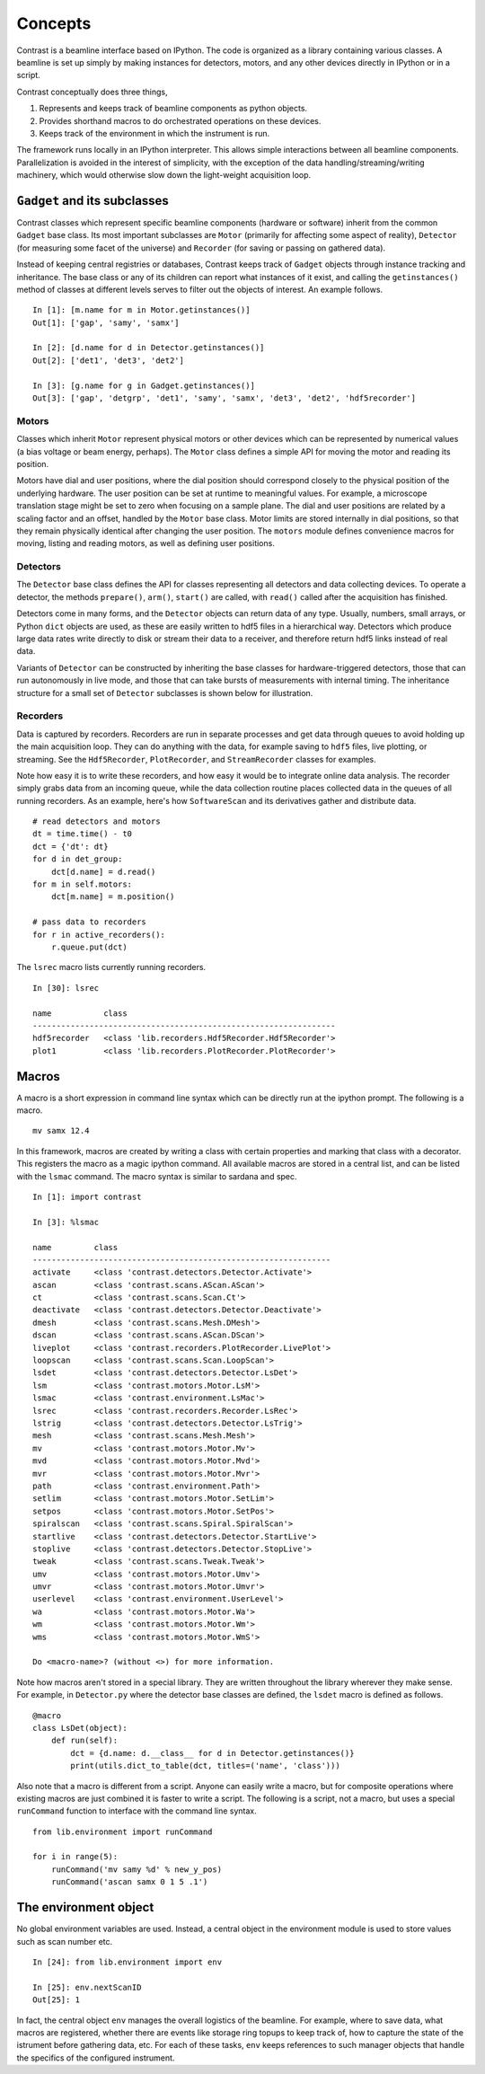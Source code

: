 Concepts
========

Contrast is a beamline interface based on IPython. The code is organized as a library containing various classes. A beamline is set up simply by making instances for detectors, motors, and any other devices directly in IPython or in a script.

Contrast conceptually does three things,

1. Represents and keeps track of beamline components as python objects.
2. Provides shorthand macros to do orchestrated operations on these devices.
3. Keeps track of the environment in which the instrument is run.

The framework runs locally in an IPython interpreter. This allows simple interactions between all beamline components. Parallelization is avoided in the interest of simplicity, with the exception of the data handling/streaming/writing machinery, which would otherwise slow down the light-weight acquisition loop.

``Gadget`` and its subclasses
-----------------------------

Contrast classes which represent specific beamline components (hardware or software) inherit from the common ``Gadget`` base class. Its most important subclasses are ``Motor`` (primarily for affecting some aspect of reality), ``Detector`` (for measuring some facet of the universe) and ``Recorder`` (for saving or passing on gathered data).

.. inheritance-diagram:: contrast.motors.Motor.Motor contrast.detectors.Detector.TriggerSource contrast.recorders.Recorder.Recorder
    :parts: 1
    :top-classes: contrast.recorders.Recorder.Process

Instead of keeping central registries or databases, Contrast keeps track of ``Gadget`` objects through instance tracking and inheritance. The base class or any of its children can report what instances of it exist, and calling the ``getinstances()`` method of classes at different levels serves to filter out the objects of interest. An example follows. ::

    In [1]: [m.name for m in Motor.getinstances()]
    Out[1]: ['gap', 'samy', 'samx']

    In [2]: [d.name for d in Detector.getinstances()]
    Out[2]: ['det1', 'det3', 'det2']

    In [3]: [g.name for g in Gadget.getinstances()]
    Out[3]: ['gap', 'detgrp', 'det1', 'samy', 'samx', 'det3', 'det2', 'hdf5recorder']

Motors
~~~~~~

Classes which inherit ``Motor`` represent physical motors or other devices which can be represented by numerical values (a bias voltage or beam energy, perhaps). The ``Motor`` class defines a simple API for moving the motor and reading its position. 

Motors have dial and user positions, where the dial position should correspond closely to the physical position of the underlying hardware. The user position can be set at runtime to meaningful values. For example, a microscope translation stage might be set to zero when focusing on a sample plane. The dial and user positions are related by a scaling factor and an offset, handled by the ``Motor`` base class. Motor limits are stored internally in dial positions, so that they remain physically identical after changing the user position. The ``motors`` module defines convenience macros for moving, listing and reading motors, as well as defining user positions.

Detectors
~~~~~~~~~

The ``Detector`` base class defines the API for classes representing all detectors and data collecting devices. To operate a detector, the methods ``prepare()``, ``arm()``, ``start()`` are called, with ``read()`` called after the acquisition has finished.

Detectors come in many forms, and the ``Detector`` objects can return data of any type. Usually, numbers, small arrays, or Python ``dict`` objects are used, as these are easily written to hdf5 files in a hierarchical way. Detectors which produce large data rates write directly to disk or stream their data to a receiver, and therefore return hdf5 links instead of real data.

Variants of ``Detector`` can be constructed by inheriting the base classes for hardware-triggered detectors, those that can run autonomously in live mode, and those that can take bursts of measurements with internal timing. The inheritance structure for a small set of ``Detector`` subclasses is shown below for illustration.

.. inheritance-diagram:: contrast.detectors.Pilatus.Pilatus contrast.detectors.Merlin contrast.detectors.Xspress3 contrast.detectors.Ni6602 contrast.detectors.AdLink.AdLinkAnalogInput
    :parts: 1
    :top-classes: contrast.recorders.Recorder.Process

Recorders
~~~~~~~~~

Data is captured by recorders. Recorders are run in separate processes and get data through queues to avoid holding up the main acquisition loop. They can do anything with the data, for example saving to ``hdf5`` files, live plotting, or streaming. See the ``Hdf5Recorder``, ``PlotRecorder``, and ``StreamRecorder`` classes for examples.

Note how easy it is to write these recorders, and how easy it would be to integrate online data analysis. The recorder simply grabs data from an incoming queue, while the data collection routine places collected data in the queues of all running recorders. As an example, here's how ``SoftwareScan`` and its derivatives gather and distribute data. ::

    # read detectors and motors
    dt = time.time() - t0
    dct = {'dt': dt}
    for d in det_group:
        dct[d.name] = d.read()
    for m in self.motors:
        dct[m.name] = m.position()

    # pass data to recorders
    for r in active_recorders():
        r.queue.put(dct)

The ``lsrec`` macro lists currently running recorders. ::

    In [30]: lsrec

    name           class                                            
    ----------------------------------------------------------------
    hdf5recorder   <class 'lib.recorders.Hdf5Recorder.Hdf5Recorder'>
    plot1          <class 'lib.recorders.PlotRecorder.PlotRecorder'>


Macros
------

A macro is a short expression in command line syntax which can be directly run at the ipython prompt. The following is a macro. ::

    mv samx 12.4

In this framework, macros are created by writing a class with certain properties and marking that class with a decorator. This registers the macro as a magic ipython command. All available macros are stored in a central list, and can be listed with the ``lsmac`` command. The macro syntax is similar to sardana and spec. ::

    In [1]: import contrast

    In [3]: %lsmac

    name         class                                             
    ---------------------------------------------------------------
    activate     <class 'contrast.detectors.Detector.Activate'>    
    ascan        <class 'contrast.scans.AScan.AScan'>              
    ct           <class 'contrast.scans.Scan.Ct'>                  
    deactivate   <class 'contrast.detectors.Detector.Deactivate'>  
    dmesh        <class 'contrast.scans.Mesh.DMesh'>               
    dscan        <class 'contrast.scans.AScan.DScan'>              
    liveplot     <class 'contrast.recorders.PlotRecorder.LivePlot'>
    loopscan     <class 'contrast.scans.Scan.LoopScan'>            
    lsdet        <class 'contrast.detectors.Detector.LsDet'>       
    lsm          <class 'contrast.motors.Motor.LsM'>               
    lsmac        <class 'contrast.environment.LsMac'>              
    lsrec        <class 'contrast.recorders.Recorder.LsRec'>       
    lstrig       <class 'contrast.detectors.Detector.LsTrig'>      
    mesh         <class 'contrast.scans.Mesh.Mesh'>                
    mv           <class 'contrast.motors.Motor.Mv'>                
    mvd          <class 'contrast.motors.Motor.Mvd'>               
    mvr          <class 'contrast.motors.Motor.Mvr'>               
    path         <class 'contrast.environment.Path'>               
    setlim       <class 'contrast.motors.Motor.SetLim'>            
    setpos       <class 'contrast.motors.Motor.SetPos'>            
    spiralscan   <class 'contrast.scans.Spiral.SpiralScan'>        
    startlive    <class 'contrast.detectors.Detector.StartLive'>   
    stoplive     <class 'contrast.detectors.Detector.StopLive'>    
    tweak        <class 'contrast.scans.Tweak.Tweak'>              
    umv          <class 'contrast.motors.Motor.Umv'>               
    umvr         <class 'contrast.motors.Motor.Umvr'>              
    userlevel    <class 'contrast.environment.UserLevel'>          
    wa           <class 'contrast.motors.Motor.Wa'>                
    wm           <class 'contrast.motors.Motor.Wm'>                
    wms          <class 'contrast.motors.Motor.WmS'>               

    Do <macro-name>? (without <>) for more information.

Note how macros aren't stored in a special library. They are written throughout the library wherever they make sense. For example, in ``Detector.py`` where the detector base classes are defined, the ``lsdet`` macro is defined as follows.

::

    @macro
    class LsDet(object):
        def run(self):
            dct = {d.name: d.__class__ for d in Detector.getinstances()}
            print(utils.dict_to_table(dct, titles=('name', 'class')))

Also note that a macro is different from a script. Anyone can easily write a macro, but for composite operations where existing macros are just combined it is faster to write a script. The following is a script, not a macro, but uses a special ``runCommand`` function to interface with the command line syntax. ::

    from lib.environment import runCommand

    for i in range(5):
        runCommand('mv samy %d' % new_y_pos)
        runCommand('ascan samx 0 1 5 .1')

The environment object
----------------------

No global environment variables are used. Instead, a central object in the environment module is used to store values such as scan number etc. ::

    In [24]: from lib.environment import env

    In [25]: env.nextScanID
    Out[25]: 1

In fact, the central object ``env`` manages the overall logistics of the beamline. For example, where to save data, what macros are registered, whether there are events like storage ring topups to keep track of, how to capture the state of the istrument before gathering data, etc. For each of these tasks, ``env`` keeps references to such manager objects that handle the specifics of the configured instrument.

